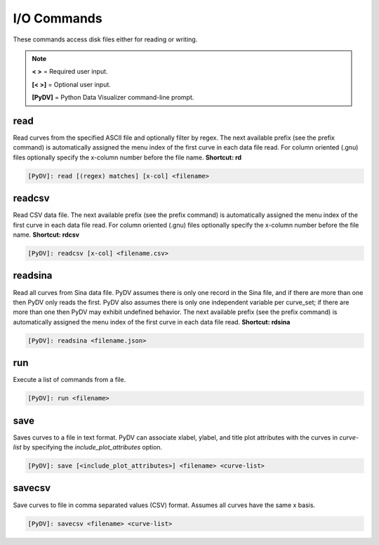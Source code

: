 .. _io_commands:

I/O Commands
===============

These commands access disk files either for reading or writing.

.. note::
   **< >** = Required user input.

   **[< >]** = Optional user input. 

   **[PyDV]** = Python Data Visualizer command-line prompt.

read
----

Read curves from the specified ASCII file and optionally filter by regex. The next available prefix (see the prefix command) is automatically assigned the menu index of the first curve in each data file read. For column oriented (.gnu) files optionally specify the x-column number before the file name. **Shortcut: rd**

.. code::
 
   [PyDV]: read [(regex) matches] [x-col] <filename>

readcsv
-------

Read CSV data file. The next available prefix (see the prefix command) is automatically assigned the menu index of the first curve in each data file read. For column oriented (.gnu) files optionally specify the x-column number before the file name. **Shortcut: rdcsv**

.. code::
 
   [PyDV]: readcsv [x-col] <filename.csv>

readsina
--------

Read all curves from Sina data file.
PyDV assumes there is only one record in the Sina file, and if there are more than one then PyDV only reads the first.
PyDV also assumes there is only one independent variable per curve_set; if there are more than one then PyDV may exhibit undefined behavior.
The next available prefix (see the prefix command) is automatically assigned the menu index of the first curve in each data file read.
**Shortcut: rdsina**

.. code::
 
   [PyDV]: readsina <filename.json>

run
---

Execute a list of commands from a file.

.. code::
 
   [PyDV]: run <filename>

save
----

Saves curves to a file in text format.
PyDV can associate xlabel, ylabel, and title plot attributes with the curves in `curve-list` by specifying the `include_plot_attributes` option.

.. code::

   [PyDV]: save [<include_plot_attributes>] <filename> <curve-list>

savecsv
-------

Save curves to file in comma separated values (CSV) format. Assumes all curves have the same x basis.

.. code::

   [PyDV]: savecsv <filename> <curve-list>

